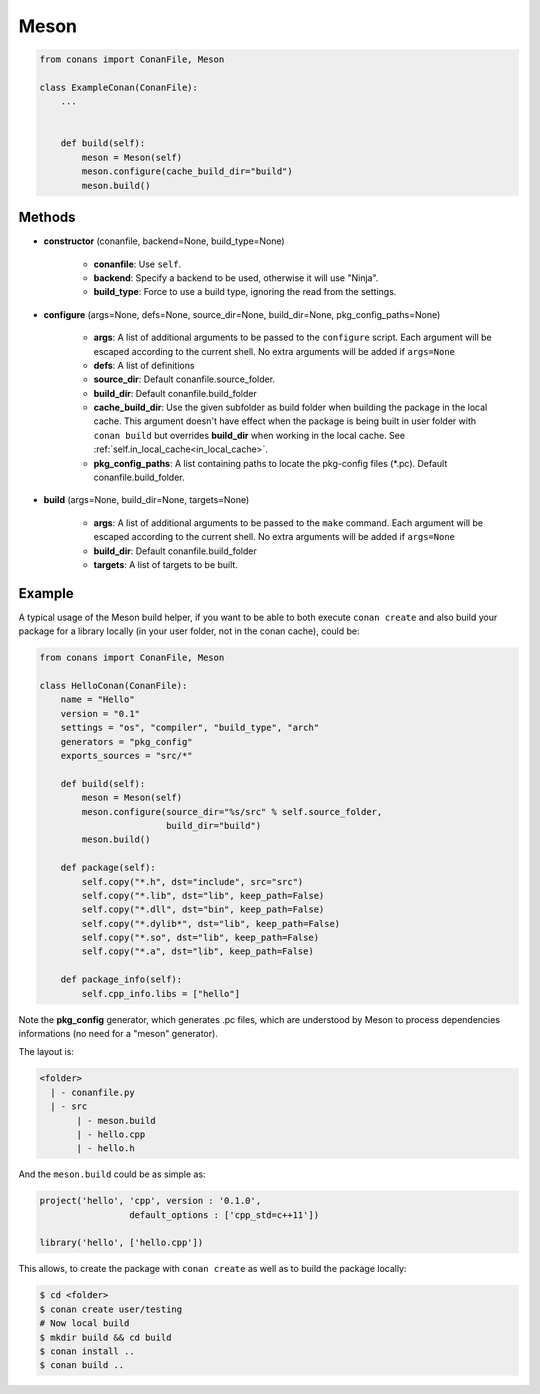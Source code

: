 .. _meson_build_helper_reference:


Meson
=====


.. code-block:: python

   from conans import ConanFile, Meson

   class ExampleConan(ConanFile):
       ...


       def build(self):
           meson = Meson(self)
           meson.configure(cache_build_dir="build")
           meson.build()



Methods
-------

- **constructor** (conanfile, backend=None, build_type=None)

    - **conanfile**: Use ``self``.
    - **backend**: Specify a backend to be used, otherwise it will use "Ninja".
    - **build_type**: Force to use a build type, ignoring the read from the settings.

- **configure** (args=None, defs=None, source_dir=None, build_dir=None, pkg_config_paths=None)

    - **args**: A list of additional arguments to be passed to the ``configure`` script. Each argument will be escaped according to the current shell. No extra arguments will be added if ``args=None``
    - **defs**: A list of definitions
    - **source_dir**: Default conanfile.source_folder.
    - **build_dir**: Default conanfile.build_folder
    - **cache_build_dir**: Use the given subfolder as build folder when building the package in the local cache.
      This argument doesn't have effect when the package is being built in user folder with ``conan build`` but overrides **build_dir** when working in the local cache.
      See :ref:`self.in_local_cache<in_local_cache>`.
    - **pkg_config_paths**: A list containing paths to locate the pkg-config files (\*.pc). Default conanfile.build_folder.

- **build** (args=None, build_dir=None, targets=None)

    - **args**: A list of additional arguments to be passed to the ``make`` command. Each argument will be escaped according to the current shell. No extra arguments will be added if ``args=None``
    - **build_dir**: Default conanfile.build_folder
    - **targets**: A list of targets to be built.


Example
--------

A typical usage of the Meson build helper, if you want to be able to both execute ``conan create`` and also build your package for a library locally (in your user folder, not in the conan cache), could be:

.. code-block:: python

    from conans import ConanFile, Meson

    class HelloConan(ConanFile):
        name = "Hello"
        version = "0.1"
        settings = "os", "compiler", "build_type", "arch"
        generators = "pkg_config"
        exports_sources = "src/*"

        def build(self):
            meson = Meson(self)
            meson.configure(source_dir="%s/src" % self.source_folder, 
                            build_dir="build")
            meson.build()

        def package(self):
            self.copy("*.h", dst="include", src="src")
            self.copy("*.lib", dst="lib", keep_path=False)
            self.copy("*.dll", dst="bin", keep_path=False)
            self.copy("*.dylib*", dst="lib", keep_path=False)
            self.copy("*.so", dst="lib", keep_path=False)
            self.copy("*.a", dst="lib", keep_path=False)

        def package_info(self):
            self.cpp_info.libs = ["hello"]


Note the **pkg_config** generator, which generates .pc files, which are understood by Meson to process dependencies informations (no need for a "meson" generator).

The layout is:

.. code-block:: text

    <folder>
      | - conanfile.py
      | - src
           | - meson.build
           | - hello.cpp
           | - hello.h

And the ``meson.build`` could be as simple as:

.. code-block:: text

    project('hello', 'cpp', version : '0.1.0',
		     default_options : ['cpp_std=c++11'])

    library('hello', ['hello.cpp'])

This allows, to create the package with ``conan create`` as well as to build the package locally:

.. code-block:: bash

    $ cd <folder>
    $ conan create user/testing
    # Now local build
    $ mkdir build && cd build
    $ conan install ..
    $ conan build ..
